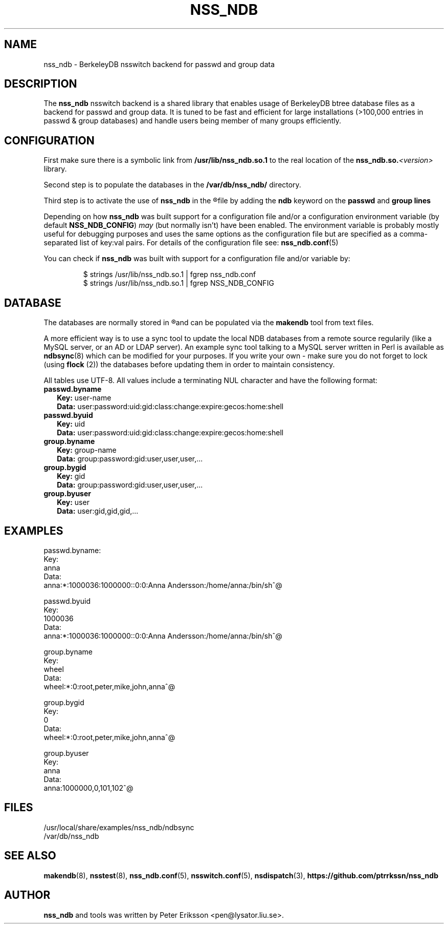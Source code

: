 .TH "NSS_NDB" "8" "12 Jun 2020" "1.0.23" "nss_ndb 1.0.23 man page"

.SH NAME
nss_ndb \- BerkeleyDB nsswitch backend for passwd and group data

.SH "DESCRIPTION"
The
.B nss_ndb
nsswitch backend is a shared library that enables usage of BerkeleyDB btree
database files as a backend for passwd and group data. It is tuned to be fast
and efficient for large installations (>100,000 entries in passwd & group
databases) and handle users being member of many groups efficiently.

.SH "CONFIGURATION"
First make sure there is a symbolic link from
.B /usr/lib/nss_ndb.so.1
to the real location of the
.BI "nss_ndb.so." "<version>"
library.
.PP
Second step is to populate the databases in the
.B /var/db/nss_ndb/
directory.
.PP
Third step is to activate the use of
.B nss_ndb
in the
.R /etc/nsswitch.conf
file by adding the
.B ndb
keyword on the
.B passwd
and
.B group lines
.PP
Depending on how
.B nss_ndb
was built support for a configuration file and/or a configuration
environment variable (by default
.BR NSS_NDB_CONFIG ")"
.I may
(but normally isn't) have been enabled. The environment variable
is probably mostly useful for debugging purposes and uses the same
options as the configuration file but are specified as a
comma-separated list of key:val pairs. For details of the
configuration file see:
.BR nss_ndb.conf (5)
.PP
You can check if
.B nss_ndb
was built with support for a configuration file and/or variable by:
.PP
.RS
.nf
$ strings /usr/lib/nss_ndb.so.1 | fgrep nss_ndb.conf
$ strings /usr/lib/nss_ndb.so.1 | fgrep NSS_NDB_CONFIG
.fi
.RE

.SH "DATABASE"
The databases are normally stored in
.R /var/db/nss_ndb
and can be populated via the
.B makendb
tool from text files.
.PP
A more efficient way is to use a sync tool to update the local NDB
databases from a remote source regularily (like a MySQL server, or an
AD or LDAP server). An example sync tool talking to a MySQL server
written in Perl is available as
.BR ndbsync (8)
which can be modified for your purposes. If you write your own - make sure
you do not forget to lock (using
.BR flock
(2)) the databases before updating them in order to maintain consistency.
.PP
All tables use UTF-8. All values include a terminating NUL character and
have the following format:
.TP 2
.BR "passwd.byname"
.BR "Key: " "user-name"
.br
.BR "Data: " "user:password:uid:gid:class:change:expire:gecos:home:shell"
.TP 2
.BR "passwd.byuid"
.BR "Key: " "uid"
.br
.BR "Data: " "user:password:uid:gid:class:change:expire:gecos:home:shell"
.TP 2
.BR "group.byname"
.BR "Key: " "group-name"
.br
.BR "Data: " "group:password:gid:user,user,user,..."
.TP 2
.BR "group.bygid"
.BR "Key: " "gid"
.br
.BR "Data: " "group:password:gid:user,user,user,..."
.TP 2
.BR "group.byuser"
.BR "Key: " "user"
.br
.BR "Data: " "user:gid,gid,gid,..."

.SH "EXAMPLES"
.nf
passwd.byname:
  Key:
    anna
  Data:
    anna:*:1000036:1000000::0:0:Anna Andersson:/home/anna:/bin/sh^@

passwd.byuid
  Key:
    1000036
  Data:
    anna:*:1000036:1000000::0:0:Anna Andersson:/home/anna:/bin/sh^@

group.byname
  Key:
    wheel
  Data:
    wheel:*:0:root,peter,mike,john,anna^@

group.bygid
  Key:
    0
  Data:
    wheel:*:0:root,peter,mike,john,anna^@

group.byuser
  Key:
    anna
  Data:
    anna:1000000,0,101,102^@
.fi

.SH "FILES"
.TP
/usr/local/share/examples/nss_ndb/ndbsync
.TP
/var/db/nss_ndb

.SH "SEE ALSO"
.BR makendb (8),
.BR nsstest (8),
.BR nss_ndb.conf (5),
.BR nsswitch.conf (5),
.BR nsdispatch (3),
.BR "https://github.com/ptrrkssn/nss_ndb"

.SH "AUTHOR"
.B nss_ndb
and tools was written by Peter Eriksson <pen@lysator.liu.se>.
